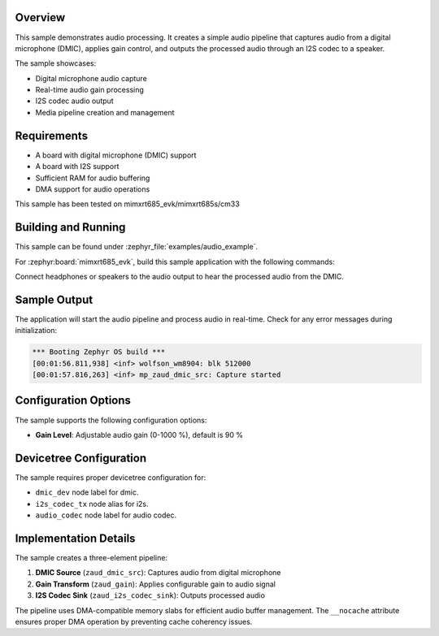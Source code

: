 .. zephyr:code-sample:: dmic-gain-speaker
   :name: DMIC-Gain-Speaker Audio Pipeline

Overview
********

This sample demonstrates audio processing. It creates a simple audio pipeline
that captures audio from a digital microphone (DMIC), applies gain control, and
outputs the processed audio through an I2S codec to a speaker.

The sample showcases:

* Digital microphone audio capture
* Real-time audio gain processing
* I2S codec audio output
* Media pipeline creation and management

Requirements
************

* A board with digital microphone (DMIC) support
* A board with I2S support
* Sufficient RAM for audio buffering
* DMA support for audio operations

This sample has been tested on mimxrt685_evk/mimxrt685s/cm33

Building and Running
********************

This sample can be found under :zephyr_file:`examples/audio_example`.

For :zephyr:board:`mimxrt685_evk`, build this sample application with the following commands:

.. zephyr-app-commands::
   :zephyr-app: examples/audio_example
   :board: mimxrt685_evk/mimxrt685s/cm33
   :goals: build flash
   :compact:

Connect headphones or speakers to the audio output to hear the processed
audio from the DMIC.

Sample Output
*************

The application will start the audio pipeline and process audio in real-time.
Check for any error messages during initialization:

.. code-block:: console

   *** Booting Zephyr OS build ***
   [00:01:56.811,938] <inf> wolfson_wm8904: blk 512000
   [00:01:57.816,263] <inf> mp_zaud_dmic_src: Capture started

Configuration Options
*********************

The sample supports the following configuration options:

* **Gain Level**: Adjustable audio gain (0-1000 %), default is 90 %

Devicetree Configuration
************************

The sample requires proper devicetree configuration for:

* ``dmic_dev`` node label for dmic.
* ``i2s_codec_tx`` node alias for i2s.
* ``audio_codec`` node label for audio codec.

Implementation Details
**********************

The sample creates a three-element pipeline:

1. **DMIC Source** (``zaud_dmic_src``): Captures audio from digital microphone
2. **Gain Transform** (``zaud_gain``): Applies configurable gain to audio signal
3. **I2S Codec Sink** (``zaud_i2s_codec_sink``): Outputs processed audio

The pipeline uses DMA-compatible memory slabs for efficient audio buffer management.
The ``__nocache`` attribute ensures proper DMA operation by preventing cache
coherency issues.
